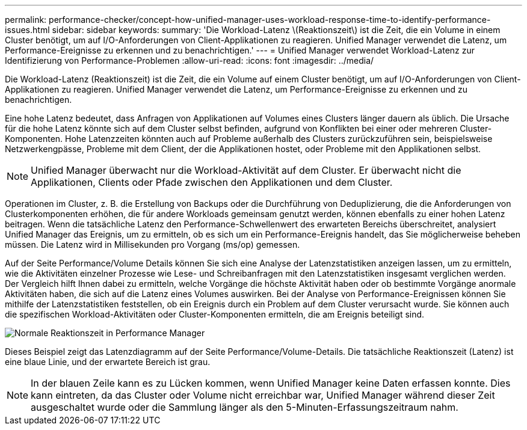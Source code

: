 ---
permalink: performance-checker/concept-how-unified-manager-uses-workload-response-time-to-identify-performance-issues.html 
sidebar: sidebar 
keywords:  
summary: 'Die Workload-Latenz \(Reaktionszeit\) ist die Zeit, die ein Volume in einem Cluster benötigt, um auf I/O-Anforderungen von Client-Applikationen zu reagieren. Unified Manager verwendet die Latenz, um Performance-Ereignisse zu erkennen und zu benachrichtigen.' 
---
= Unified Manager verwendet Workload-Latenz zur Identifizierung von Performance-Problemen
:allow-uri-read: 
:icons: font
:imagesdir: ../media/


[role="lead"]
Die Workload-Latenz (Reaktionszeit) ist die Zeit, die ein Volume auf einem Cluster benötigt, um auf I/O-Anforderungen von Client-Applikationen zu reagieren. Unified Manager verwendet die Latenz, um Performance-Ereignisse zu erkennen und zu benachrichtigen.

Eine hohe Latenz bedeutet, dass Anfragen von Applikationen auf Volumes eines Clusters länger dauern als üblich. Die Ursache für die hohe Latenz könnte sich auf dem Cluster selbst befinden, aufgrund von Konflikten bei einer oder mehreren Cluster-Komponenten. Hohe Latenzzeiten könnten auch auf Probleme außerhalb des Clusters zurückzuführen sein, beispielsweise Netzwerkengpässe, Probleme mit dem Client, der die Applikationen hostet, oder Probleme mit den Applikationen selbst.

[NOTE]
====
Unified Manager überwacht nur die Workload-Aktivität auf dem Cluster. Er überwacht nicht die Applikationen, Clients oder Pfade zwischen den Applikationen und dem Cluster.

====
Operationen im Cluster, z. B. die Erstellung von Backups oder die Durchführung von Deduplizierung, die die Anforderungen von Clusterkomponenten erhöhen, die für andere Workloads gemeinsam genutzt werden, können ebenfalls zu einer hohen Latenz beitragen. Wenn die tatsächliche Latenz den Performance-Schwellenwert des erwarteten Bereichs überschreitet, analysiert Unified Manager das Ereignis, um zu ermitteln, ob es sich um ein Performance-Ereignis handelt, das Sie möglicherweise beheben müssen. Die Latenz wird in Millisekunden pro Vorgang (ms/op) gemessen.

Auf der Seite Performance/Volume Details können Sie sich eine Analyse der Latenzstatistiken anzeigen lassen, um zu ermitteln, wie die Aktivitäten einzelner Prozesse wie Lese- und Schreibanfragen mit den Latenzstatistiken insgesamt verglichen werden. Der Vergleich hilft Ihnen dabei zu ermitteln, welche Vorgänge die höchste Aktivität haben oder ob bestimmte Vorgänge anormale Aktivitäten haben, die sich auf die Latenz eines Volumes auswirken. Bei der Analyse von Performance-Ereignissen können Sie mithilfe der Latenzstatistiken feststellen, ob ein Ereignis durch ein Problem auf dem Cluster verursacht wurde. Sie können auch die spezifischen Workload-Aktivitäten oder Cluster-Komponenten ermitteln, die am Ereignis beteiligt sind.

image::../media/opm-expected-range-and-rt-jpg.gif[Normale Reaktionszeit in Performance Manager]

Dieses Beispiel zeigt das Latenzdiagramm auf der Seite Performance/Volume-Details. Die tatsächliche Reaktionszeit (Latenz) ist eine blaue Linie, und der erwartete Bereich ist grau.

[NOTE]
====
In der blauen Zeile kann es zu Lücken kommen, wenn Unified Manager keine Daten erfassen konnte. Dies kann eintreten, da das Cluster oder Volume nicht erreichbar war, Unified Manager während dieser Zeit ausgeschaltet wurde oder die Sammlung länger als den 5-Minuten-Erfassungszeitraum nahm.

====